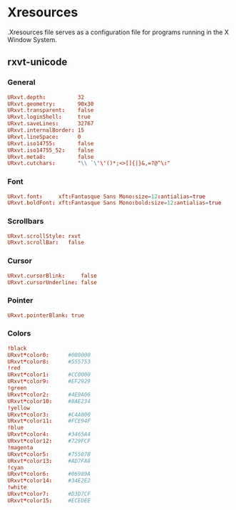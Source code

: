 #+STARTUP: showall
* Xresources
:PROPERTIES:
:tangle: ~/.Xresources
:END:

.Xresources file serves as a configuration file for programs running in the X Window System.

** rxvt-unicode
*** General
#+BEGIN_SRC conf
  URxvt.depth:          32
  URxvt.geometry:       90x30
  URxvt.transparent:    false
  URxvt.loginShell:     true
  URxvt.saveLines:      32767
  URxvt.internalBorder: 15
  URxvt.lineSpace:      0
  URxvt.iso14755:       false
  URxvt.iso14755_52:    false
  URxvt.meta8:          false
  URxvt.cutchars:       "\\ `\"\'()*;<>[]{|}&,=?@^\:"
#+END_SRC

*** Font
#+BEGIN_SRC conf
  URxvt.font:     xft:Fantasque Sans Mono:size=12:antialias=true
  URxvt.boldFont: xft:Fantasque Sans Mono:bold:size=12:antialias=true
#+END_SRC

*** Scrollbars
#+BEGIN_SRC conf
  URxvt.scrollStyle: rxvt
  URxvt.scrollBar:   false
#+END_SRC

*** Cursor
#+BEGIN_SRC conf
  URxvt.cursorBlink:     false
  URxvt.cursorUnderline: false
#+END_SRC

*** Pointer
#+BEGIN_SRC conf
  URxvt.pointerBlank: true
#+END_SRC

*** Colors
#+BEGIN_SRC conf
  !black
  URxvt*color0:      #000000
  URxvt*color8:      #555753
  !red
  URxvt*color1:      #CC0000
  URxvt*color9:      #EF2929
  !green
  URxvt*color2:      #4E9A06
  URxvt*color10:     #8AE234
  !yellow
  URxvt*color3:      #C4A000
  URxvt*color11:     #FCE94F
  !blue
  URxvt*color4:      #3465A4
  URxvt*color12:     #729FCF
  !magenta
  URxvt*color5:      #75507B
  URxvt*color13:     #AD7FA8
  !cyan
  URxvt*color6:      #06989A
  URxvt*color14:     #34E2E2
  !white
  URxvt*color7:      #D3D7CF
  URxvt*color15:     #ECEDEE
#+END_SRC
